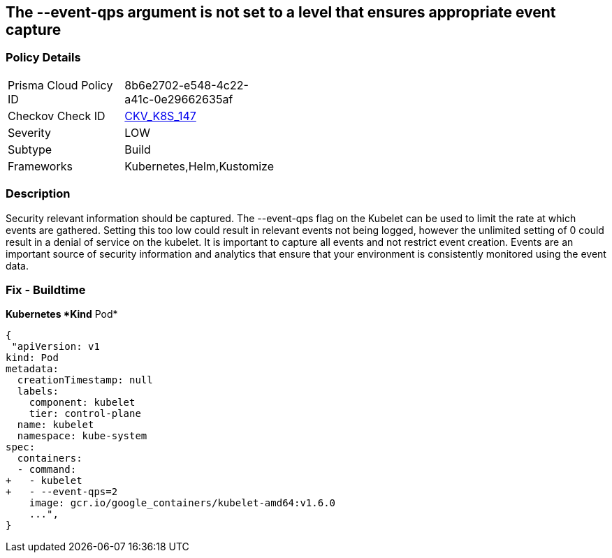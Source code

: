 == The --event-qps argument is not set to a level that ensures appropriate event capture
// '--event-qps' argument not set to a level that ensures appropriate event capture


=== Policy Details 

[width=45%]
[cols="1,1"]
|=== 
|Prisma Cloud Policy ID 
| 8b6e2702-e548-4c22-a41c-0e29662635af

|Checkov Check ID 
| https://github.com/bridgecrewio/checkov/tree/master/checkov/kubernetes/checks/resource/k8s/KubletEventCapture.py[CKV_K8S_147]

|Severity
|LOW

|Subtype
|Build

|Frameworks
|Kubernetes,Helm,Kustomize

|=== 



=== Description 


Security relevant information should be captured.
The --event-qps flag on the Kubelet can be used to limit the rate at which events are gathered.
Setting this too low could result in relevant events not being logged, however the unlimited setting of 0 could result in a denial of service on the kubelet.
It is important to capture all events and not restrict event creation.
Events are an important source of security information and analytics that ensure that your environment is consistently monitored using the event data.

=== Fix - Buildtime


*Kubernetes *Kind*  Pod* 




[source,yaml]
----
{
 "apiVersion: v1
kind: Pod
metadata:
  creationTimestamp: null
  labels:
    component: kubelet
    tier: control-plane
  name: kubelet
  namespace: kube-system
spec:
  containers:
  - command:
+   - kubelet
+   - --event-qps=2
    image: gcr.io/google_containers/kubelet-amd64:v1.6.0
    ...",
}
----

